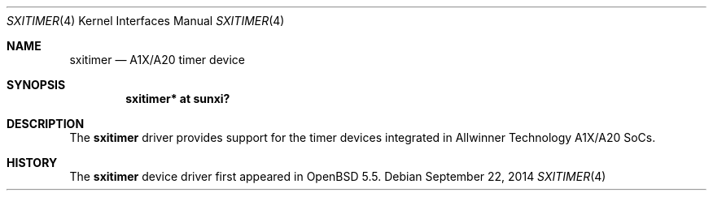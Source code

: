 .\"	$OpenBSD: sxitimer.4,v 1.1 2014/09/22 14:02:38 rapha Exp $
.\"
.\" Copyright (c) 2014 Raphael Graf <rapha@openbsd.org>
.\"
.\" Permission to use, copy, modify, and distribute this software for any
.\" purpose with or without fee is hereby granted, provided that the above
.\" copyright notice and this permission notice appear in all copies.
.\"
.\" THE SOFTWARE IS PROVIDED "AS IS" AND THE AUTHOR DISCLAIMS ALL WARRANTIES
.\" WITH REGARD TO THIS SOFTWARE INCLUDING ALL IMPLIED WARRANTIES OF
.\" MERCHANTABILITY AND FITNESS. IN NO EVENT SHALL THE AUTHOR BE LIABLE FOR
.\" ANY SPECIAL, DIRECT, INDIRECT, OR CONSEQUENTIAL DAMAGES OR ANY DAMAGES
.\" WHATSOEVER RESULTING FROM LOSS OF USE, DATA OR PROFITS, WHETHER IN AN
.\" ACTION OF CONTRACT, NEGLIGENCE OR OTHER TORTIOUS ACTION, ARISING OUT OF
.\" OR IN CONNECTION WITH THE USE OR PERFORMANCE OF THIS SOFTWARE.
.\"
.Dd $Mdocdate: September 22 2014 $
.Dt SXITIMER 4 armv7
.Os
.Sh NAME
.Nm sxitimer
.Nd A1X/A20 timer device
.Sh SYNOPSIS
.Cd "sxitimer* at sunxi?"
.Sh DESCRIPTION
The
.Nm
driver provides support for the timer devices integrated in Allwinner Technology
A1X/A20 SoCs.
.Sh HISTORY
The
.Nm
device driver first appeared in
.Ox 5.5 .
